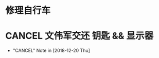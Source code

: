 #+STARTUP: overview
* 修理自行车
* CANCEL 文伟军交还 钥匙 && 显示器
  CLOSED: [2018-12-20 Thu 18:12] SCHEDULED: <2018-09-25 Tue>
  
  - "CANCEL" Note in [2018-12-20 Thu]

